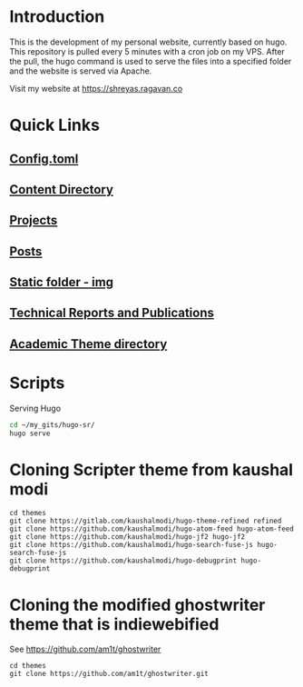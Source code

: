 
* Introduction
This is the development of my personal website, currently based on hugo. This repository is pulled every 5 minutes with a cron job on my VPS. After the pull, the hugo command is used to serve the files into a specified folder and the website is served via Apache.

Visit my website at https://shreyas.ragavan.co

* Quick Links
** [[file:config.toml][Config.toml]]

** [[file:content/][Content Directory]]

** [[file:content/project/][Projects]]
** [[file:content/post/][Posts]]

** [[file:static/img/][Static folder - img]]

** [[file:content/publication/][Technical Reports and Publications]]

** [[file:themes/hugo-academic/][Academic Theme directory]]

* Scripts
Serving Hugo

#+BEGIN_SRC sh :tangle
cd ~/my_gits/hugo-sr/
hugo serve
#+END_SRC

* Cloning Scripter theme from kaushal modi

#+BEGIN_SRC shell
cd themes
git clone https://gitlab.com/kaushalmodi/hugo-theme-refined refined
git clone https://github.com/kaushalmodi/hugo-atom-feed hugo-atom-feed
git clone https://github.com/kaushalmodi/hugo-jf2 hugo-jf2
git clone https://github.com/kaushalmodi/hugo-search-fuse-js hugo-search-fuse-js
git clone https://github.com/kaushalmodi/hugo-debugprint hugo-debugprint
#+END_SRC

#+RESULTS:
* Cloning the modified ghostwriter theme that is indiewebified

See https://github.com/am1t/ghostwriter

#+BEGIN_SRC shell
cd themes
git clone https://github.com/am1t/ghostwriter.git
#+END_SRC

#+RESULTS:
